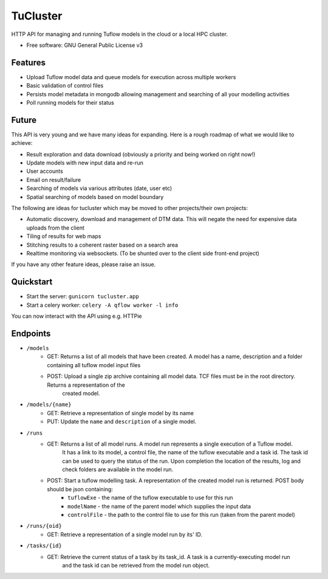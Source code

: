 =========
TuCluster
=========

HTTP API for managing and running Tuflow models in the cloud or a local HPC cluster.

.. note: TuCluster is in early stages of development and not yet ready for production use.
        We are working towards a 0.1 release asap!


.. image:: https://img.shields.io/travis/JamesRamm/tucluster.svg
        :target: https://travis-ci.org/JamesRamm/tucluster

.. image:: https://pyup.io/repos/github/JamesRamm/tucluster/shield.svg
     :target: https://pyup.io/repos/github/JamesRamm/tucluster/
     :alt: Updates


* Free software: GNU General Public License v3

Features
--------

- Upload Tuflow model data and queue models for execution across multiple workers
- Basic validation of control files
- Persists model metadata in mongodb allowing management and searching of all your modelling activities
- Poll running models for their status

Future
------
This API is very young and we have many ideas for expanding. Here is a rough roadmap of what we would like to achieve:

- Result exploration and data download (obviously a priority and being worked on right now!)
- Update models with new input data and re-run
- User accounts
- Email on result/failure
- Searching of models via various attributes (date, user etc)
- Spatial searching of models based on model boundary

The following are ideas for tucluster which may be moved to other projects/their own projects:

- Automatic discovery, download and management of DTM data. This will negate the need for expensive data uploads from the client
- Tiling of results for web maps
- Stitching results to a coherent raster based on a search area
- Realtime monitoring via websockets. (To be shunted over to the client side front-end project)

If you have any other feature ideas, please raise an issue.


Quickstart
-----------

- Start the server: ``gunicorn tucluster.app``
- Start a celery worker: ``celery -A qflow worker -l info``

You can now interact with the API using e.g. HTTPie

Endpoints
---------

- ``/models``
        - GET: Returns a list of all models that have been created. A model has a name, description and a folder containing all tuflow model input files
        - POST: Upload a single zip archive containing all model data. TCF files must be in the root directory. Returns a representation of the
                created model.

- ``/models/{name}``
        - GET: Retrieve a representation of single model by its name
        - PUT: Update the ``name`` and ``description`` of a single model.

- ``/runs``
        - GET: Returns a list of all model runs. A model run represents a single execution of a Tuflow model.
                It has a link to its model, a control file, the name of the tuflow executable and a task id.
                The task id can be used to query the status of the run. Upon completion the location of the
                results, log and check folders are available in the model run.
        - POST: Start a tuflow modelling task. A representation of the created model run is returned. POST body should be json containing:
                - ``tuflowExe`` - the name of the tuflow executable to use for this run
                - ``modelName`` - the name of the parent model which supplies the input data
                - ``controlFile`` - the path to the control file to use for this run (taken from the parent model)

- ``/runs/{oid}``
        - GET: Retrieve a representation of a single model run by its' ID.

- ``/tasks/{id}``
        - GET: Retrieve the current status of a task by its task_id. A task is a currently-executing model run
                and the task id can be retrieved from the model run object.

